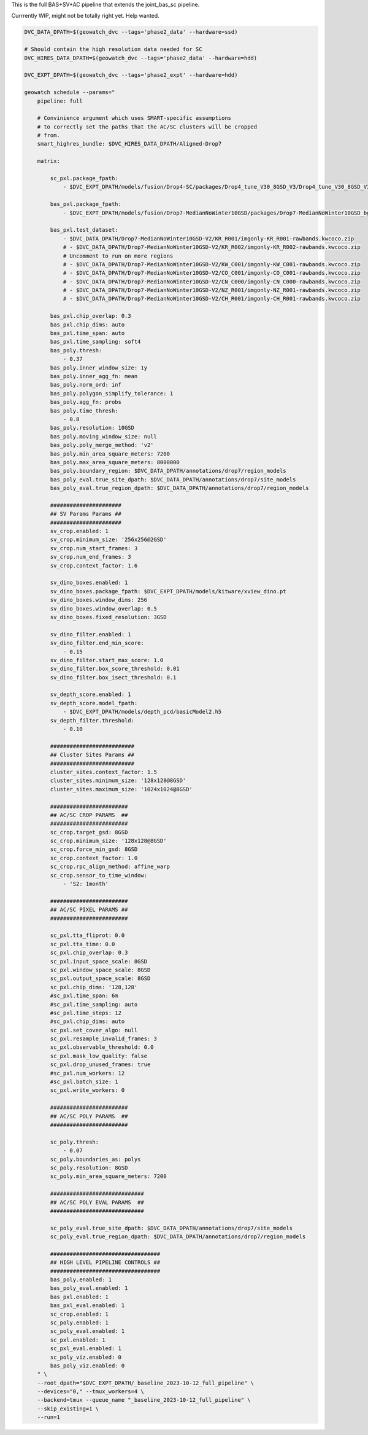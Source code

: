 This is the full BAS+SV+AC pipeline that extends the joint_bas_sc pipeline.

Currrently WIP, might not be totally right yet. Help wanted.


.. code:: bash

    DVC_DATA_DPATH=$(geowatch_dvc --tags='phase2_data' --hardware=ssd)

    # Should contain the high resolution data needed for SC
    DVC_HIRES_DATA_DPATH=$(geowatch_dvc --tags='phase2_data' --hardware=hdd)

    DVC_EXPT_DPATH=$(geowatch_dvc --tags='phase2_expt' --hardware=hdd)

    geowatch schedule --params="
        pipeline: full

        # Convinience argument which uses SMART-specific assumptions
        # to correctly set the paths that the AC/SC clusters will be cropped
        # from.
        smart_highres_bundle: $DVC_HIRES_DATA_DPATH/Aligned-Drop7

        matrix:

            sc_pxl.package_fpath:
                - $DVC_EXPT_DPATH/models/fusion/Drop4-SC/packages/Drop4_tune_V30_8GSD_V3/Drop4_tune_V30_8GSD_V3_epoch=2-step=17334.pt.pt

            bas_pxl.package_fpath:
                - $DVC_EXPT_DPATH/models/fusion/Drop7-MedianNoWinter10GSD/packages/Drop7-MedianNoWinter10GSD_bgrn_split6_V74/Drop7-MedianNoWinter10GSD_bgrn_split6_V74_epoch46_step4042.pt

            bas_pxl.test_dataset:
                - $DVC_DATA_DPATH/Drop7-MedianNoWinter10GSD-V2/KR_R001/imgonly-KR_R001-rawbands.kwcoco.zip
                # - $DVC_DATA_DPATH/Drop7-MedianNoWinter10GSD-V2/KR_R002/imgonly-KR_R002-rawbands.kwcoco.zip
                # Uncomment to run on more regions
                # - $DVC_DATA_DPATH/Drop7-MedianNoWinter10GSD-V2/KW_C001/imgonly-KW_C001-rawbands.kwcoco.zip
                # - $DVC_DATA_DPATH/Drop7-MedianNoWinter10GSD-V2/CO_C001/imgonly-CO_C001-rawbands.kwcoco.zip
                # - $DVC_DATA_DPATH/Drop7-MedianNoWinter10GSD-V2/CN_C000/imgonly-CN_C000-rawbands.kwcoco.zip
                # - $DVC_DATA_DPATH/Drop7-MedianNoWinter10GSD-V2/NZ_R001/imgonly-NZ_R001-rawbands.kwcoco.zip
                # - $DVC_DATA_DPATH/Drop7-MedianNoWinter10GSD-V2/CH_R001/imgonly-CH_R001-rawbands.kwcoco.zip

            bas_pxl.chip_overlap: 0.3
            bas_pxl.chip_dims: auto
            bas_pxl.time_span: auto
            bas_pxl.time_sampling: soft4
            bas_poly.thresh:
                - 0.37
            bas_poly.inner_window_size: 1y
            bas_poly.inner_agg_fn: mean
            bas_poly.norm_ord: inf
            bas_poly.polygon_simplify_tolerance: 1
            bas_poly.agg_fn: probs
            bas_poly.time_thresh:
                - 0.8
            bas_poly.resolution: 10GSD
            bas_poly.moving_window_size: null
            bas_poly.poly_merge_method: 'v2'
            bas_poly.min_area_square_meters: 7200
            bas_poly.max_area_square_meters: 8000000
            bas_poly.boundary_region: $DVC_DATA_DPATH/annotations/drop7/region_models
            bas_poly_eval.true_site_dpath: $DVC_DATA_DPATH/annotations/drop7/site_models
            bas_poly_eval.true_region_dpath: $DVC_DATA_DPATH/annotations/drop7/region_models

            ######################
            ## SV Params Params ##
            ######################
            sv_crop.enabled: 1
            sv_crop.minimum_size: '256x256@2GSD'
            sv_crop.num_start_frames: 3
            sv_crop.num_end_frames: 3
            sv_crop.context_factor: 1.6

            sv_dino_boxes.enabled: 1
            sv_dino_boxes.package_fpath: $DVC_EXPT_DPATH/models/kitware/xview_dino.pt
            sv_dino_boxes.window_dims: 256
            sv_dino_boxes.window_overlap: 0.5
            sv_dino_boxes.fixed_resolution: 3GSD

            sv_dino_filter.enabled: 1
            sv_dino_filter.end_min_score:
                - 0.15
            sv_dino_filter.start_max_score: 1.0
            sv_dino_filter.box_score_threshold: 0.01
            sv_dino_filter.box_isect_threshold: 0.1

            sv_depth_score.enabled: 1
            sv_depth_score.model_fpath:
                - $DVC_EXPT_DPATH/models/depth_pcd/basicModel2.h5
            sv_depth_filter.threshold:
                - 0.10

            ##########################
            ## Cluster Sites Params ##
            ##########################
            cluster_sites.context_factor: 1.5
            cluster_sites.minimum_size: '128x128@8GSD'
            cluster_sites.maximum_size: '1024x1024@8GSD'

            ########################
            ## AC/SC CROP PARAMS  ##
            ########################
            sc_crop.target_gsd: 8GSD
            sc_crop.minimum_size: '128x128@8GSD'
            sc_crop.force_min_gsd: 8GSD
            sc_crop.context_factor: 1.0
            sc_crop.rpc_align_method: affine_warp
            sc_crop.sensor_to_time_window:
                - 'S2: 1month'

            ########################
            ## AC/SC PIXEL PARAMS ##
            ########################

            sc_pxl.tta_fliprot: 0.0
            sc_pxl.tta_time: 0.0
            sc_pxl.chip_overlap: 0.3
            sc_pxl.input_space_scale: 8GSD
            sc_pxl.window_space_scale: 8GSD
            sc_pxl.output_space_scale: 8GSD
            sc_pxl.chip_dims: '128,128'
            #sc_pxl.time_span: 6m
            #sc_pxl.time_sampling: auto
            #sc_pxl.time_steps: 12
            #sc_pxl.chip_dims: auto
            sc_pxl.set_cover_algo: null
            sc_pxl.resample_invalid_frames: 3
            sc_pxl.observable_threshold: 0.0
            sc_pxl.mask_low_quality: false
            sc_pxl.drop_unused_frames: true
            #sc_pxl.num_workers: 12
            #sc_pxl.batch_size: 1
            sc_pxl.write_workers: 0

            ########################
            ## AC/SC POLY PARAMS  ##
            ########################

            sc_poly.thresh:
                - 0.07
            sc_poly.boundaries_as: polys
            sc_poly.resolution: 8GSD
            sc_poly.min_area_square_meters: 7200

            #############################
            ## AC/SC POLY EVAL PARAMS  ##
            #############################

            sc_poly_eval.true_site_dpath: $DVC_DATA_DPATH/annotations/drop7/site_models
            sc_poly_eval.true_region_dpath: $DVC_DATA_DPATH/annotations/drop7/region_models

            ##################################
            ## HIGH LEVEL PIPELINE CONTROLS ##
            ##################################
            bas_poly.enabled: 1
            bas_poly_eval.enabled: 1
            bas_pxl.enabled: 1
            bas_pxl_eval.enabled: 1
            sc_crop.enabled: 1
            sc_poly.enabled: 1
            sc_poly_eval.enabled: 1
            sc_pxl.enabled: 1
            sc_pxl_eval.enabled: 1
            sc_poly_viz.enabled: 0
            bas_poly_viz.enabled: 0
        " \
        --root_dpath="$DVC_EXPT_DPATH/_baseline_2023-10-12_full_pipeline" \
        --devices="0," --tmux_workers=4 \
        --backend=tmux --queue_name "_baseline_2023-10-12_full_pipeline" \
        --skip_existing=1 \
        --run=1

